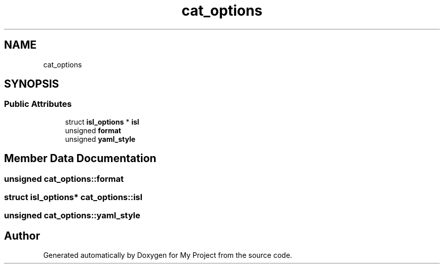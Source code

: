 .TH "cat_options" 3 "Sun Jul 12 2020" "My Project" \" -*- nroff -*-
.ad l
.nh
.SH NAME
cat_options
.SH SYNOPSIS
.br
.PP
.SS "Public Attributes"

.in +1c
.ti -1c
.RI "struct \fBisl_options\fP * \fBisl\fP"
.br
.ti -1c
.RI "unsigned \fBformat\fP"
.br
.ti -1c
.RI "unsigned \fByaml_style\fP"
.br
.in -1c
.SH "Member Data Documentation"
.PP 
.SS "unsigned cat_options::format"

.SS "struct \fBisl_options\fP* cat_options::isl"

.SS "unsigned cat_options::yaml_style"


.SH "Author"
.PP 
Generated automatically by Doxygen for My Project from the source code\&.
